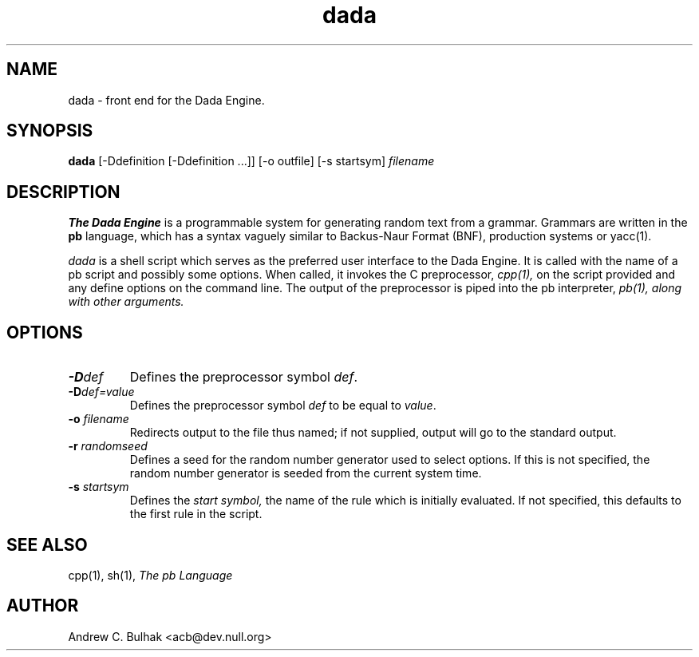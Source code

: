 .TH dada 1 "16 Jul 1995" "Emperor Norton Utilities"
.SH NAME
dada \- front end for the Dada Engine.
.SH SYNOPSIS
.B dada
[\-Ddefinition [\-Ddefinition ...]] [\-o outfile] [\-s startsym] 
.I filename
.SH DESCRIPTION
.B The Dada Engine
is a programmable system for generating random text from a grammar. 
Grammars are written in the
.B pb
language, which has a syntax vaguely similar to Backus-Naur Format (BNF),
production systems or yacc(1).
.PP
.I dada
is a shell script which serves as the preferred user interface to the Dada
Engine. It is called with the name of a pb script and possibly some options.
When called, it invokes the C preprocessor,
.I cpp(1),
on the script provided and any define options on the command line. The
output of the preprocessor is piped into the pb interpreter,
.I pb(1), along with other arguments.
.PP
.SH OPTIONS
.TP
.B -D\fIdef\fR
Defines the preprocessor symbol \fIdef\fR.
.TP
.B -D\fIdef=value\fR
Defines the preprocessor symbol \fIdef\fR to be equal to \fIvalue\fR.
.TP
.B -o \fIfilename\fR
Redirects output to the file thus named; if not supplied, output will go to
the standard output.
.TP
.B -r \fIrandomseed\fR
Defines a seed for the random number generator used to select options.
If this is not specified, the random number generator is seeded from the
current system time.
.TP
.B -s \fIstartsym\fR
Defines the 
.I "start symbol,"
the name of the rule which is initially evaluated. If not specified, this
defaults to the first rule in the script.
.PP
.SH SEE ALSO
cpp(1), sh(1),
.I The pb Language
.SH AUTHOR
Andrew C. Bulhak <acb@dev.null.org>

